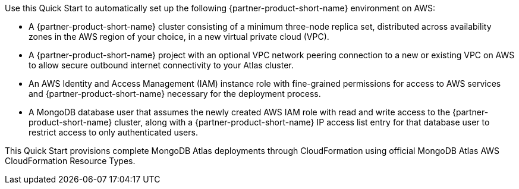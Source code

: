 // Replace the content in <>
// Briefly describe the software. Use consistent and clear branding. 
// Include the benefits of using the software on AWS, and provide details on usage scenarios.


Use this Quick Start to automatically set up the following {partner-product-short-name} environment on AWS:

* A {partner-product-short-name} cluster consisting of a minimum three-node replica set, distributed across availability zones in the AWS region of your choice, in a new virtual private cloud (VPC).

* A {partner-product-short-name} project with an optional VPC network peering connection to a new or existing VPC on AWS to allow secure outbound internet connectivity to your Atlas cluster.

* An AWS Identity and Access Management (IAM) instance role with fine-grained permissions for access to AWS services and {partner-product-short-name} necessary for the deployment process.

* A MongoDB database user that assumes the newly created AWS IAM role with read and write access to the {partner-product-short-name} cluster, along with a {partner-product-short-name} IP access list entry for that database user to restrict access to only authenticated users.


This Quick Start provisions complete MongoDB Atlas deployments through CloudFormation using official MongoDB Atlas AWS CloudFormation Resource Types.




